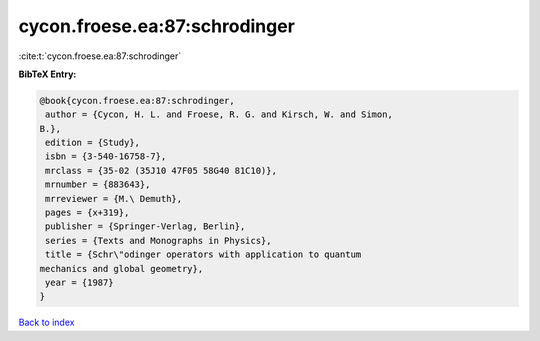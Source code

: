 cycon.froese.ea:87:schrodinger
==============================

:cite:t:`cycon.froese.ea:87:schrodinger`

**BibTeX Entry:**

.. code-block:: bibtex

   @book{cycon.froese.ea:87:schrodinger,
    author = {Cycon, H. L. and Froese, R. G. and Kirsch, W. and Simon,
   B.},
    edition = {Study},
    isbn = {3-540-16758-7},
    mrclass = {35-02 (35J10 47F05 58G40 81C10)},
    mrnumber = {883643},
    mrreviewer = {M.\ Demuth},
    pages = {x+319},
    publisher = {Springer-Verlag, Berlin},
    series = {Texts and Monographs in Physics},
    title = {Schr\"odinger operators with application to quantum
   mechanics and global geometry},
    year = {1987}
   }

`Back to index <../By-Cite-Keys.html>`_
